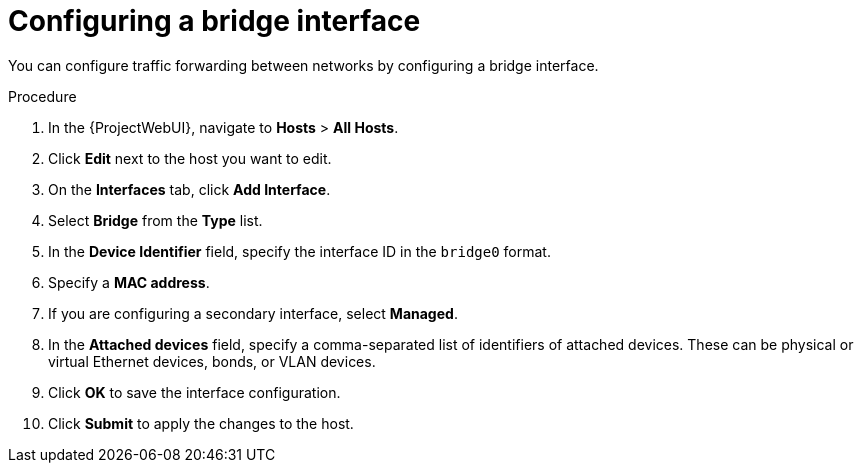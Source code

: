 [id="configuring-a-bridge-interface"]
= Configuring a bridge interface

You can configure traffic forwarding between networks by configuring a bridge interface.

.Procedure
. In the {ProjectWebUI}, navigate to *Hosts* > *All Hosts*.
. Click *Edit* next to the host you want to edit.
. On the *Interfaces* tab, click *Add Interface*.

. Select *Bridge* from the *Type* list.

. In the *Device Identifier* field, specify the interface ID in the `bridge0` format.
. Specify a *MAC address*.
. If you are configuring a secondary interface, select *Managed*.

. In the *Attached devices* field, specify a comma-separated list of identifiers of attached devices.
These can be physical or virtual Ethernet devices, bonds, or VLAN devices.

. Click *OK* to save the interface configuration.
. Click *Submit* to apply the changes to the host.
